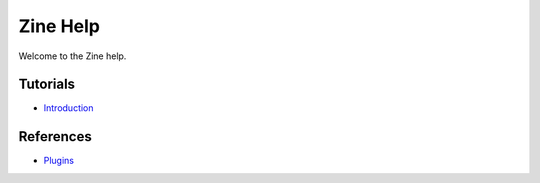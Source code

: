Zine Help
=========

Welcome to the Zine help.

Tutorials
---------

-   `Introduction <introduction>`_

References
----------

-   `Plugins <plugins/>`_
